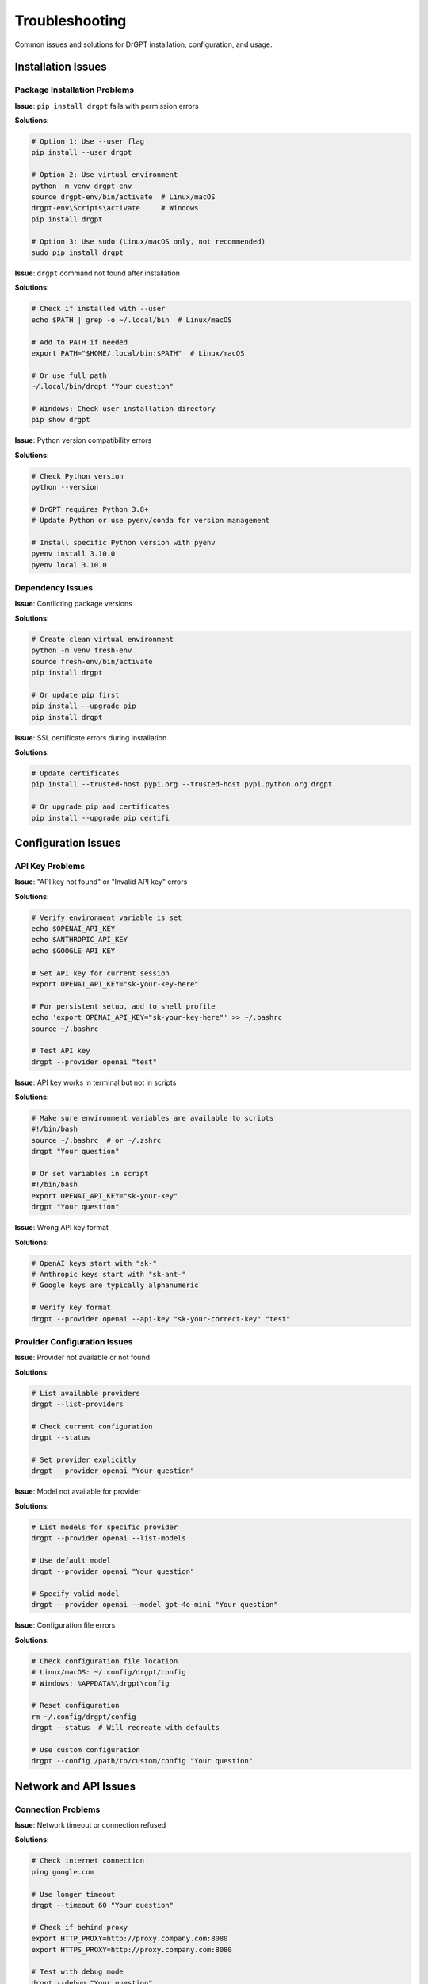 Troubleshooting
===============

Common issues and solutions for DrGPT installation, configuration, and usage.

Installation Issues
-------------------

Package Installation Problems
~~~~~~~~~~~~~~~~~~~~~~~~~~~~~

**Issue**: ``pip install drgpt`` fails with permission errors

**Solutions**:

.. code-block:: bash

   # Option 1: Use --user flag
   pip install --user drgpt
   
   # Option 2: Use virtual environment
   python -m venv drgpt-env
   source drgpt-env/bin/activate  # Linux/macOS
   drgpt-env\Scripts\activate     # Windows
   pip install drgpt
   
   # Option 3: Use sudo (Linux/macOS only, not recommended)
   sudo pip install drgpt

**Issue**: ``drgpt`` command not found after installation

**Solutions**:

.. code-block:: bash

   # Check if installed with --user
   echo $PATH | grep -o ~/.local/bin  # Linux/macOS
   
   # Add to PATH if needed
   export PATH="$HOME/.local/bin:$PATH"  # Linux/macOS
   
   # Or use full path
   ~/.local/bin/drgpt "Your question"
   
   # Windows: Check user installation directory
   pip show drgpt

**Issue**: Python version compatibility errors

**Solutions**:

.. code-block:: bash

   # Check Python version
   python --version
   
   # DrGPT requires Python 3.8+
   # Update Python or use pyenv/conda for version management
   
   # Install specific Python version with pyenv
   pyenv install 3.10.0
   pyenv local 3.10.0

Dependency Issues
~~~~~~~~~~~~~~~~~

**Issue**: Conflicting package versions

**Solutions**:

.. code-block:: bash

   # Create clean virtual environment
   python -m venv fresh-env
   source fresh-env/bin/activate
   pip install drgpt
   
   # Or update pip first
   pip install --upgrade pip
   pip install drgpt

**Issue**: SSL certificate errors during installation

**Solutions**:

.. code-block:: bash

   # Update certificates
   pip install --trusted-host pypi.org --trusted-host pypi.python.org drgpt
   
   # Or upgrade pip and certificates
   pip install --upgrade pip certifi

Configuration Issues
--------------------

API Key Problems
~~~~~~~~~~~~~~~~

**Issue**: "API key not found" or "Invalid API key" errors

**Solutions**:

.. code-block:: bash

   # Verify environment variable is set
   echo $OPENAI_API_KEY
   echo $ANTHROPIC_API_KEY
   echo $GOOGLE_API_KEY
   
   # Set API key for current session
   export OPENAI_API_KEY="sk-your-key-here"
   
   # For persistent setup, add to shell profile
   echo 'export OPENAI_API_KEY="sk-your-key-here"' >> ~/.bashrc
   source ~/.bashrc
   
   # Test API key
   drgpt --provider openai "test"

**Issue**: API key works in terminal but not in scripts

**Solutions**:

.. code-block:: bash

   # Make sure environment variables are available to scripts
   #!/bin/bash
   source ~/.bashrc  # or ~/.zshrc
   drgpt "Your question"
   
   # Or set variables in script
   #!/bin/bash
   export OPENAI_API_KEY="sk-your-key"
   drgpt "Your question"

**Issue**: Wrong API key format

**Solutions**:

.. code-block:: bash

   # OpenAI keys start with "sk-"
   # Anthropic keys start with "sk-ant-"
   # Google keys are typically alphanumeric
   
   # Verify key format
   drgpt --provider openai --api-key "sk-your-correct-key" "test"

Provider Configuration Issues
~~~~~~~~~~~~~~~~~~~~~~~~~~~~~

**Issue**: Provider not available or not found

**Solutions**:

.. code-block:: bash

   # List available providers
   drgpt --list-providers
   
   # Check current configuration
   drgpt --status
   
   # Set provider explicitly
   drgpt --provider openai "Your question"

**Issue**: Model not available for provider

**Solutions**:

.. code-block:: bash

   # List models for specific provider
   drgpt --provider openai --list-models
   
   # Use default model
   drgpt --provider openai "Your question"
   
   # Specify valid model
   drgpt --provider openai --model gpt-4o-mini "Your question"

**Issue**: Configuration file errors

**Solutions**:

.. code-block:: bash

   # Check configuration file location
   # Linux/macOS: ~/.config/drgpt/config
   # Windows: %APPDATA%\drgpt\config
   
   # Reset configuration
   rm ~/.config/drgpt/config
   drgpt --status  # Will recreate with defaults
   
   # Use custom configuration
   drgpt --config /path/to/custom/config "Your question"

Network and API Issues
----------------------

Connection Problems
~~~~~~~~~~~~~~~~~~~

**Issue**: Network timeout or connection refused

**Solutions**:

.. code-block:: bash

   # Check internet connection
   ping google.com
   
   # Use longer timeout
   drgpt --timeout 60 "Your question"
   
   # Check if behind proxy
   export HTTP_PROXY=http://proxy.company.com:8080
   export HTTPS_PROXY=http://proxy.company.com:8080
   
   # Test with debug mode
   drgpt --debug "Your question"

**Issue**: SSL certificate verification errors

**Solutions**:

.. code-block:: bash

   # Update certificates
   pip install --upgrade certifi
   
   # Check system time (SSL depends on correct time)
   date
   
   # For corporate networks, you may need custom certificates
   export SSL_CERT_FILE=/path/to/company/cert.pem

Rate Limiting and Quota Issues
~~~~~~~~~~~~~~~~~~~~~~~~~~~~~~

**Issue**: "Rate limit exceeded" errors

**Solutions**:

.. code-block:: bash

   # Wait and retry
   sleep 60
   drgpt "Your question"
   
   # Use different provider
   drgpt --provider anthropic "Your question"
   
   # Use lower-tier model
   drgpt --provider openai --model gpt-3.5-turbo "Your question"

**Issue**: Quota exceeded or billing issues

**Solutions**:

.. code-block:: bash

   # Check account usage at provider's website
   # OpenAI: https://platform.openai.com/usage
   # Anthropic: https://console.anthropic.com/
   
   # Use alternative provider
   drgpt --provider google "Your question"

Mode-Specific Issues
--------------------

Code Mode Problems
~~~~~~~~~~~~~~~~~~

**Issue**: Code mode returns explanations instead of just code

**Solutions**:

.. code-block:: bash

   # Make sure to use --code flag
   drgpt --code "Create a function"  # Correct
   
   # Not this:
   drgpt "Create a function"  # This is standard mode

**Issue**: Generated code has syntax errors

**Solutions**:

.. code-block:: bash

   # Be more specific about language and requirements
   drgpt --code "Create a Python function with error handling to read CSV files"
   
   # Request specific coding style
   drgpt --code "Create a JavaScript function using ES6 syntax for API calls"

Shell Mode Problems
~~~~~~~~~~~~~~~~~~~

**Issue**: Shell commands not working on my system

**Solutions**:

.. code-block:: bash

   # Specify your operating system
   drgpt --shell "Install Docker on Ubuntu 20.04"
   drgpt --shell "Windows PowerShell command to list services"
   
   # Use describe option to understand commands
   drgpt --shell "Complex system command"
   # Choose [D]escribe to understand before executing

**Issue**: Permission denied when executing commands

**Solutions**:

.. code-block:: bash

   # Request commands with proper permissions
   drgpt --shell "Install software with sudo on Linux"
   
   # Or run generated commands manually with appropriate permissions
   sudo [generated_command]

Editor Mode Problems
~~~~~~~~~~~~~~~~~~~

**Issue**: vi editor not found or won't open

**Solutions**:

.. code-block:: bash

   # Check if vi is installed
   which vi
   
   # Install vi/vim if missing
   # Ubuntu/Debian:
   sudo apt-get install vim
   
   # CentOS/RHEL:
   sudo yum install vim
   
   # macOS (should be pre-installed):
   # Install Xcode command line tools
   xcode-select --install
   
   # Windows:
   # Install Git for Windows (includes vim)
   # Or use WSL

**Issue**: Don't know how to use vi

**Solutions**:

.. code-block:: bash

   # Basic vi commands:
   # i = insert mode
   # Esc = command mode
   # :wq = save and quit
   # :q! = quit without saving
   
   # Alternative: Set EDITOR environment variable to preferred editor
   export EDITOR=nano  # Use nano instead
   drgpt --editor

Interface Mode Problems
~~~~~~~~~~~~~~~~~~~~~~

**Issue**: Interactive mode commands not recognized

**Solutions**:

.. code-block:: bash

   # Make sure to use ! before AI queries
   > ! Your question    # Correct
   > Your question      # Wrong - will show "Unknown command"
   
   # Use built-in commands without !
   > help              # Show available commands
   > status            # Show current status

**Issue**: Session loses context

**Solutions**:

.. code-block:: bash

   # Context is maintained within single session
   # Start fresh session for new topics
   > exit
   drgpt --interface
   
   # Use specific questions to rebuild context
   > ! Continuing from our previous discussion about Docker...

Performance Issues
------------------

Slow Response Times
~~~~~~~~~~~~~~~~~~~

**Issue**: DrGPT responses are very slow

**Solutions**:

.. code-block:: bash

   # Use faster models
   drgpt --provider openai --model gpt-4o-mini "Your question"
   
   # Disable streaming for perceived faster completion
   drgpt --no-streaming "Your question"
   
   # Use shorter prompts
   drgpt "Brief explanation of X"
   
   # Check network connection
   drgpt --debug "Your question"  # Shows timing information

**Issue**: High memory usage

**Solutions**:

.. code-block:: bash

   # Restart interactive sessions periodically
   drgpt --interface
   > exit
   drgpt --interface
   
   # Use shorter context windows
   drgpt --max-tokens 500 "Your question"

Output Issues
-------------

Formatting Problems
~~~~~~~~~~~~~~~~~~~

**Issue**: Markdown not rendering properly

**Solutions**:

.. code-block:: bash

   # Check if terminal supports colors
   echo $TERM
   
   # Use plain text mode
   drgpt --no-markdown "Your question"
   
   # Update rich library
   pip install --upgrade rich

**Issue**: Output too long or cluttered

**Solutions**:

.. code-block:: bash

   # Request shorter responses
   drgpt --max-tokens 500 "Brief explanation"
   
   # Use clear screen in interactive mode
   drgpt --interface
   > clear
   
   # Save long outputs to file
   drgpt --output result.md "Detailed analysis"

Character Encoding Issues
~~~~~~~~~~~~~~~~~~~~~~~~~

**Issue**: Special characters not displaying correctly

**Solutions**:

.. code-block:: bash

   # Set UTF-8 encoding
   export LANG=en_US.UTF-8
   export LC_ALL=en_US.UTF-8
   
   # Windows Command Prompt:
   chcp 65001
   
   # Use plain text mode if encoding issues persist
   drgpt --no-markdown "Your question"

Platform-Specific Issues
------------------------

Windows Issues
~~~~~~~~~~~~~~

**Issue**: PowerShell execution policy errors

**Solutions**:

.. code-block:: powershell

   # Check current policy
   Get-ExecutionPolicy
   
   # Allow script execution (as administrator)
   Set-ExecutionPolicy RemoteSigned
   
   # Or run with bypass
   powershell -ExecutionPolicy Bypass -Command "drgpt 'Your question'"

**Issue**: Path issues with Python/pip

**Solutions**:

.. code-block:: cmd

   # Check Python installation
   python --version
   py --version
   
   # Use Python launcher
   py -m pip install drgpt
   py -m drgpt "Your question"

macOS Issues
~~~~~~~~~~~~

**Issue**: Command not found after installation

**Solutions**:

.. code-block:: bash

   # Check PATH includes pip install location
   echo $PATH
   
   # Add to PATH in ~/.zshrc (macOS Catalina+)
   echo 'export PATH="$HOME/.local/bin:$PATH"' >> ~/.zshrc
   source ~/.zshrc

**Issue**: Permission denied for system directories

**Solutions**:

.. code-block:: bash

   # Use --user installation
   pip install --user drgpt
   
   # Or use Homebrew Python
   brew install python
   pip3 install drgpt

Linux Issues
~~~~~~~~~~~~

**Issue**: Missing system dependencies

**Solutions**:

.. code-block:: bash

   # Install required packages
   # Ubuntu/Debian:
   sudo apt-get update
   sudo apt-get install python3-pip python3-venv
   
   # CentOS/RHEL:
   sudo yum install python3-pip
   
   # Arch Linux:
   sudo pacman -S python-pip

Debug Mode and Logging
----------------------

Using Debug Mode
~~~~~~~~~~~~~~~~

.. code-block:: bash

   # Enable debug output
   drgpt --debug "Your question"
   
   # Shows:
   # - API request details
   # - Response timing
   # - Configuration used
   # - Error details

**Issue**: Need more detailed logging

**Solutions**:

.. code-block:: bash

   # Verbose mode
   drgpt --verbose "Your question"
   
   # Save debug output
   drgpt --debug "Your question" 2> debug.log
   
   # Check configuration
   drgpt --status

Common Error Messages
---------------------

"Command not found: drgpt"
~~~~~~~~~~~~~~~~~~~~~~~~~~

**Cause**: DrGPT not installed or not in PATH

**Solution**: Follow installation troubleshooting above

"Invalid API key"
~~~~~~~~~~~~~~~~~

**Cause**: API key not set, wrong format, or expired

**Solution**: Verify and reset API key

"Provider not available"
~~~~~~~~~~~~~~~~~~~~~~~~

**Cause**: Invalid provider name or missing configuration

**Solution**: Use ``drgpt --list-providers`` to see available options

"Connection timeout"
~~~~~~~~~~~~~~~~~~~~

**Cause**: Network issues or API service problems

**Solution**: Check network, try different provider, or increase timeout

"Rate limit exceeded"
~~~~~~~~~~~~~~~~~~~~

**Cause**: Too many API requests in short time

**Solution**: Wait and retry, or use different provider/model

Getting Help
------------

If you continue having issues:

1. **Check GitHub Issues**: https://github.com/DrDataYE/drgpt/issues
2. **Use Debug Mode**: ``drgpt --debug "Your question"``
3. **Check Configuration**: ``drgpt --status``
4. **Create Issue**: Include debug output and system information

System Information for Bug Reports
~~~~~~~~~~~~~~~~~~~~~~~~~~~~~~~~~~~

When reporting issues, include:

.. code-block:: bash

   # System information
   python --version
   pip show drgpt
   drgpt --version
   echo $SHELL
   echo $OS # or uname -a on Linux/macOS
   
   # Configuration
   drgpt --status
   
   # Debug output
   drgpt --debug "test question" 2>&1

This information helps diagnose and resolve issues quickly.
